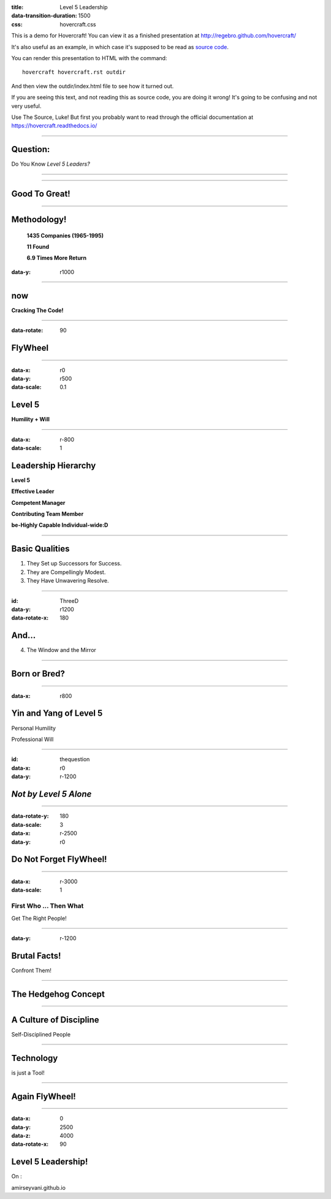 :title: Level 5 Leadership
:data-transition-duration: 1500
:css: hovercraft.css

This is a demo for Hovercraft! You can view it as a finished presentation
at http://regebro.github.com/hovercraft/


It's also useful as an example, in which case it's supposed to be read as
`source code <../_sources/examples/hovercraft.txt>`_.

You can render this presentation to HTML with the command::

    hovercraft hovercraft.rst outdir

And then view the outdir/index.html file to see how it turned out.

If you are seeing this text, and not reading this as source code, you are
doing it wrong! It's going to be confusing and not very useful.

Use The Source, Luke! But first you probably want to read through the
official documentation at https://hovercraft.readthedocs.io/

----

Question:
============

Do You Know *Level 5 Leaders?*


----

.. image:: images/DarwinESmith.jpg
    :height: 250px
    :width: 200px

.. image:: images/DavidMaxwell.jpg
    :height: 250px
    :width: 200px

.. image:: images/ColmanMockler.jpg
    :height: 250px
    :width: 200px

----

Good To Great!
=====================

.. image:: images/difference between good and great at value.png
    :height: 440px
    :width: 690px

----

Methodology!
========================

 **1435 Companies  (1965-1995)**

 **11 Found**

 **6.9 Times More Return**



:data-y: r1000

----

now
=========

**Cracking The Code!**

----

:data-rotate: 90

FlyWheel
============

.. image:: images/gtgfw.jpg
    :height: 440px
    :width: 570px

----

:data-x: r0
:data-y: r500
:data-scale: 0.1

Level 5
============

**Humility + Will**

----

:data-x: r-800
:data-scale: 1

Leadership Hierarchy
======================

**Level 5**

**Effective Leader**

**Competent Manager**

**Contributing Team Member**

**be-Highly Capable Individual-wide:D**

----

Basic Qualities 
======================

1. They Set up Successors for Success.

2. They are Compellingly Modest.

3. They Have Unwavering Resolve.


----

:id: ThreeD
:data-y: r1200
:data-rotate-x: 180

And...
======

4. The Window and the Mirror

----

**Born or Bred?**
===========================



----

:data-x: r800

**Yin and Yang of Level 5**
============================

Personal Humility

Professional Will

----

:id: thequestion
:data-x: r0
:data-y: r-1200

*Not by Level 5 Alone*
=======================


----

:data-rotate-y: 180
:data-scale: 3
:data-x: r-2500
:data-y: r0

Do Not Forget **FlyWheel!**
===========================

.. image:: images/gtgfw.jpg
    :height: 440px
    :width: 570px

----

:data-x: r-3000
:data-scale: 1

First Who ... Then What
------------------------
Get The Right People!


----

:data-y: r-1200

Brutal Facts!
===============

Confront Them!

----

The Hedgehog Concept
=====================

.. image:: images/thdgc.png
    :height: 620px
    :width: 1100px

----

A Culture of Discipline
=========================

Self-Disciplined People

----

Technology
===========

is just a Tool!

------

**Again FlyWheel!**
====================

.. image:: images/gtgfw.jpg
    :height: 440px
    :width: 570px


----

:data-x: 0
:data-y: 2500
:data-z: 4000
:data-rotate-x: 90

**Level 5 Leadership!**
========================

On :

amirseyvani.github.io

